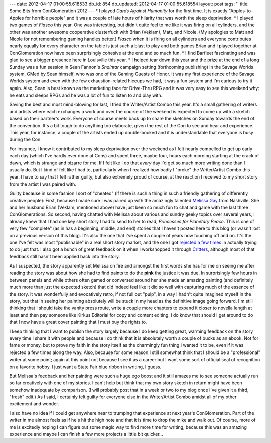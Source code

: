 ---
date: 2012-04-17 01:00:55.618533
db_id: 854
db_updated: 2012-04-17 01:00:55.618554
layout: post
tags: ''
title: Some Bits from ConGlomeration 2012
---
* I played *Cards Against Humanity* for the first time. It is exactly "Apples-to-Apples for horrible people" and it was a couple of late hours of hilarity that was worth the sleep deprivation.
* I played two games of *Fiasco* this year. One was interesting, but didn't quite feel to me like it was firing on all cylinders, and the other was another awesome cooperative clusterfuck with Brian (Veklam), Matt, and Nicole. (My apologies to Matt and Nicole for not remembering gaming handles better.) *Fiasco* when it is firing on all cylinders and everyone contributes nearly equally for every character on the table is just such a blast to play and both games Brian and I played together at ConGlomeration now have been surprisingly cohesive at the end and so much fun.
* I find Barfleet fascinating and was glad to see a bigger presence here in Louisville this year.
* I helped tear down this year and the prize at the end of a long Sunday was a fun session in Sean Fannon's *Shaintar* campaign setting (forthcoming publishing) in the Savage Worlds system, GMed by Sean himself, who was one of the Gaming Guests of Honor. It was my first experience of the Savage Worlds system and even with the few exhaustion-related hiccups we had, it was a fun system and I'm curious to try it again. Also, Sean is best known as the marketing face for Drive-Thru RPG and it was very easy to see this weekend why: he eats and sleeps RPGs and he was a lot of fun to listen to and play with.

Saving the best and most mind-blowing for last, I tried the Writer/Artist Combo this year. It's a small gathering of writers and artists where each exchanges a work and over the course of the weekend is expected to come up with a sketch based on their partner's work. Everyone of course meets back up to share the sketches on Sunday towards the end of the convention. It's a bit tough to do anything too elaborate, given the rest of the Con to see and hear and experience. This year, for instance, a couple of the artists ended up double-booked and it is understandable that everyone is busy during the Con. 

For instance, I know it contributed to my sleep deprivation over the weekend as I felt nearly compelled to get up early each day (which I've hardly ever done at Cons) and spent three, maybe four, hours each morning starting at the crack of dawn, which is strange and bizarre for me. If I felt like I do that *every* day I'd get so much more writing done than I usually do. But I kind of felt like I had to, particularly when I realized how badly I "broke" the Writer/Artist Combo this year. I have to say that I felt rather guilty, but also extremely proud of course, at the reaction I received to my short story from the artist I was paired with.

Guilty because in some fashion I sort of "cheated" (if there is such a thing in such a friendly gathering of differently creative people): First, because I made sure I was paired up with the amazingly talented `Melissa Gay`_ from Nashville. She and her husband Brian (Veklam, mentioned above) have just been so much fun to chat and game with the last three ConGlomerations. So second, having chatted with Melissa about various and sundry geeky topics over several years, I already knew that I had one key short story I had to send to her to read, *Princesses for Planetary Peace*. This is one of very few "complete" (as in has a beginning, middle, and end) stories that I haven't posted here to this blog (or wasn't lost on a previous version of this blog). It's also the one that I've spent a couple of years now touching off and on. It's the one I've felt was most "publishable" in a real short story market, and the one I got `rejected a few times`__ in actually trying to do just that. I also got a bunch of great feedback on it when I workshopped it through Critters_, although most of that feedback still hasn't been applied back into the story.

__ http://blog.worldmaker.net/2011/apr/25/short-fiction-rejection-metrics/

As I suspected, the story apparently set Melissa on fire and amongst the first words she has for me on seeing me after reading the story was about how she had to find paints to do the **pink** the justice it was due. In surprisingly few hours in between panels and while others often gamed or conversed around her she made an amazing painting (and definitely much more than just the expected sketch) that did indeed feel like it did so well with capturing much of the essence of the story. It was wonderfully and evocatively retro, if not full out "pulp", in a way I hadn't quite imagined myself in the story, but that in seeing her painting absolutely will be stuck in my head as the definitive image going forward. I'm still thinking that I should take the vanity press route, write a couple more chapters to expand it closer to novella length at least and then pay someone like Kirkus Editorial for copy and content editing. I do know that should I get around to do that I now have a great cover painting that I must buy the rights to.

I keep thinking that I want to publish the story largely because I do keep getting great, warming feedback on the story every time I share it with people and because I do think that it is absolutely worth a couple of bucks as an ebook. Not for fame or money, but to prove my faith in the story itself as the charmingly fun thing I wanted it to be, even if it was rejected a few times along the way. Also, because for some reason I still somewhat think that I should be a "professional" writer at some point; again at this point not because I see it as a career but I want some sort of official seal of recognition on a favorite hobby. I just want a State Fair blue ribbon in writing, I guess.

But Melissa's feedback and her painting were such a huge ego boost and it still amazes me to see someone actually run so far creatively with one of my stories. I can't help but think that my own story sketch in return might have been somehow inadequate by comparison. (I will probably post that in a week or two to my blog once I've given it a third, "fresh" edit.) As I said, I certainly felt guilty for everyone else in the Writer/Artist Combo amidst all of my other excitement and wonder.

I also have no idea if I could get anywhere near to trumping that experience at next year's ConGlomeration. Part of the writer in me almost feels as if he's hit the high note and that it is time to drop the mike and walk out. Of course, more of me is excitedly hoping I can figure out some magic way to find more time for writing, because this was an amazing experience and maybe I can finish a few more projects a little bit quicker...

.. _Melissa Gay: http://www.melissagay.com/
.. _Critters: http://www.critters.org/